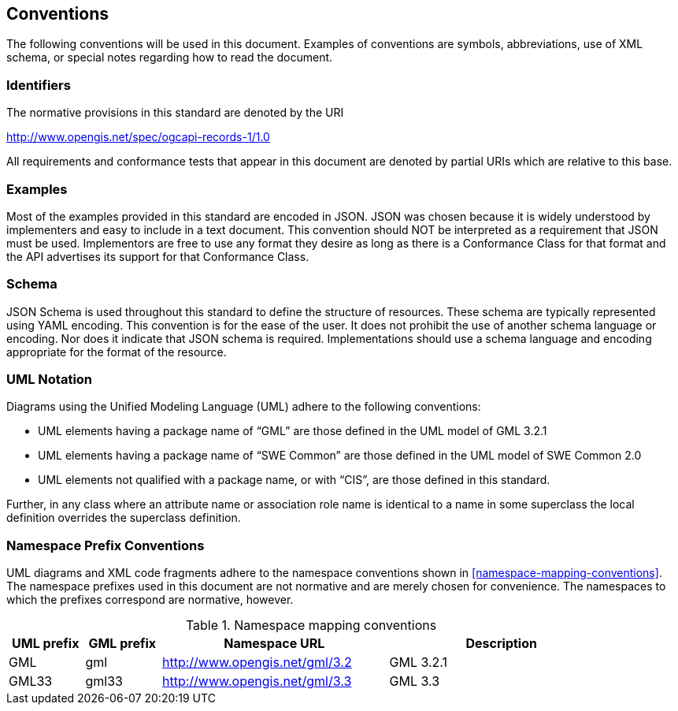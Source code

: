 == Conventions
The following conventions will be used in this document. Examples of conventions are symbols, abbreviations, use of XML schema, or special notes regarding how to read the document.

=== Identifiers
The normative provisions in this standard are denoted by the URI

http://www.opengis.net/spec/ogcapi-records-1/1.0

All requirements and conformance tests that appear in this document are denoted by partial URIs which are relative to this base.

=== Examples

Most of the examples provided in this standard are encoded in JSON. JSON was chosen because it is widely understood by implementers and easy to include in a text document. This convention should NOT be interpreted as a requirement that JSON must be used. Implementors are free to use any format they desire as long as there is a Conformance Class for that format and the API advertises its support for that Conformance Class.

=== Schema

JSON Schema is used throughout this standard to define the structure of resources. These schema are typically represented using YAML encoding. This convention is for the ease of the user. It does not prohibit the use of another schema language or encoding. Nor does it indicate that JSON schema is required. Implementations should use a schema language and encoding appropriate for the format of the resource.

=== UML Notation

Diagrams using the Unified Modeling Language (UML) adhere to the following conventions:

* UML elements having a package name of “GML” are those defined in the UML model of GML 3.2.1
* UML elements having a package name of “SWE Common” are those defined in the UML model of SWE Common 2.0
* UML elements not qualified with a package name, or with “CIS”, are those defined in this standard.

Further, in any class where an attribute name or association role name is identical to a name in some superclass the local definition overrides the superclass definition.

=== Namespace Prefix Conventions

UML diagrams and XML code fragments adhere to the namespace conventions shown in <<namespace-mapping-conventions>>. The namespace prefixes used in this document are not normative and are merely chosen for convenience. The namespaces to which the prefixes correspond are normative, however.

[reftext='{table-caption} {counter:table-num}']
.Namespace mapping conventions
[width="90%",cols="^2,^2,6,6",options="header"]
|====
|*UML prefix* |*GML prefix* ^|*Namespace URL* ^|*Description*
|GML |gml |http://www.opengis.net/gml/3.2 |GML 3.2.1
|GML33 |gml33 |http://www.opengis.net/gml/3.3 |GML 3.3
|====
